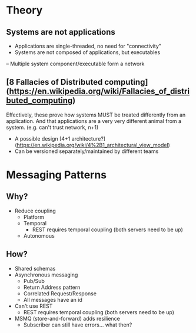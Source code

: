 * Theory
** Systems are not applications
- Applications are single-threaded, no need for "connectivity"
- Systems are not composed of applications, but executables
-- Multiple system component/executable form a network
** [8 Fallacies of Distributed computing](https://en.wikipedia.org/wiki/Fallacies_of_distributed_computing)
Effectively, these prove how systems MUST be treated differently from an
application. And that applications are a very very different animal from a
system. (e.g. can't trust network, n+1)

- A possible design [4+1 architecture?](https://en.wikipedia.org/wiki/4%2B1_architectural_view_model)
- Can be versioned separately/maintained by different teams
* Messaging Patterns
** Why?
   - Reduce coupling 
     - Platform
     - Temporal
        - REST requires temporal coupling (both servers need to be up)
     - Autonomous
** How?
   - Shared schemas
   - Asynchronous messaging
     - Pub/Sub
     - Return Address pattern
     - Correlated Request/Response
     - All messages have an id
   - Can't use REST
     - REST requires temporal coupling (both servers need to be up)
   - MSMQ (store-and-forward) adds resilience
     - Subscriber can still have errors... what then?
